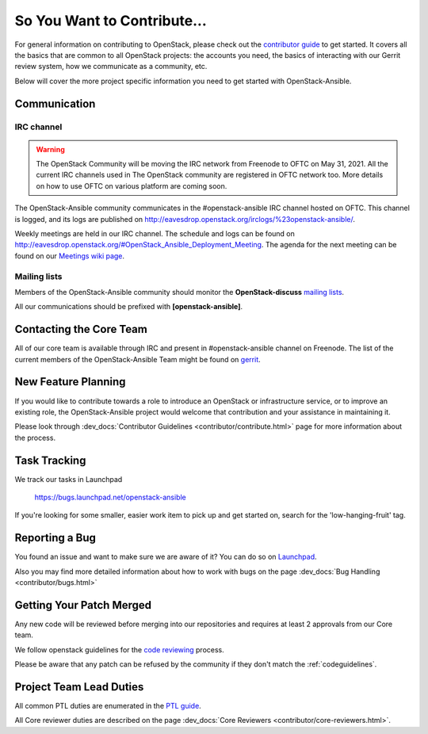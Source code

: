============================
So You Want to Contribute...
============================

For general information on contributing to OpenStack, please check out the
`contributor guide <https://docs.openstack.org/contributors/>`_ to get started.
It covers all the basics that are common to all OpenStack projects: the accounts
you need, the basics of interacting with our Gerrit review system, how we
communicate as a community, etc.

Below will cover the more project specific information you need to get started
with OpenStack-Ansible.

Communication
~~~~~~~~~~~~~

IRC channel
^^^^^^^^^^^

.. warning::

   The OpenStack Community will be moving the IRC network from Freenode to OFTC on May 31,
   2021. All the current IRC channels used in The OpenStack community are registered in OFTC
   network too. More details on how to use OFTC on various platform are coming
   soon.

The OpenStack-Ansible community communicates in the #openstack-ansible IRC
channel hosted on OFTC. This channel is logged, and its logs are published
on http://eavesdrop.openstack.org/irclogs/%23openstack-ansible/.

Weekly meetings are held in our IRC channel. The schedule and
logs can be found on
http://eavesdrop.openstack.org/#OpenStack_Ansible_Deployment_Meeting.
The agenda for the next meeting can be found on our
`Meetings wiki page <https://wiki.openstack.org/wiki/Meetings/openstack-ansible>`_.

Mailing lists
^^^^^^^^^^^^^

Members of the OpenStack-Ansible community should monitor the
**OpenStack-discuss** `mailing lists`_.

.. _mailing lists: http://lists.openstack.org/cgi-bin/mailman/listinfo

All our communications should be prefixed with **[openstack-ansible]**.

Contacting the Core Team
~~~~~~~~~~~~~~~~~~~~~~~~

All of our core team is available through IRC and present in #openstack-ansible
channel on Freenode. The list of the current members of the OpenStack-Ansible Team
might be found on `gerrit`_.

.. _gerrit: https://review.opendev.org/#/admin/groups/490,members


New Feature Planning
~~~~~~~~~~~~~~~~~~~~

If you would like to contribute towards a role to introduce an OpenStack
or infrastructure service, or to improve an existing role, the
OpenStack-Ansible project would welcome that contribution and your assistance
in maintaining it.

Please look through :dev_docs:`Contributor Guidelines <contributor/contribute.html>`
page for more information about the process.


Task Tracking
~~~~~~~~~~~~~

We track our tasks in Launchpad

   https://bugs.launchpad.net/openstack-ansible


If you're looking for some smaller, easier work item to pick up and get started
on, search for the 'low-hanging-fruit' tag.


Reporting a Bug
~~~~~~~~~~~~~~~

You found an issue and want to make sure we are aware of it? You can do so on
`Launchpad
<https://bugs.launchpad.net/openstack-ansible>`_.


Also you may find more detailed information about how to work with bugs
on the page :dev_docs:`Bug Handling <contributor/bugs.html>`


Getting Your Patch Merged
~~~~~~~~~~~~~~~~~~~~~~~~~

Any new code will be reviewed before merging into our repositories and
requires at least 2 approvals from our Core team.

We follow openstack guidelines for the `code reviewing <https://docs.openstack.org/project-team-guide/review-the-openstack-way.html>`_ process.

Please be aware that any patch can be refused by the community if they
don't match the :ref:`codeguidelines`.


Project Team Lead Duties
~~~~~~~~~~~~~~~~~~~~~~~~

All common PTL duties are enumerated in the `PTL guide
<https://docs.openstack.org/project-team-guide/ptl.html>`_.

All Core reviewer duties are described on the page
:dev_docs:`Core Reviewers <contributor/core-reviewers.html>`.
